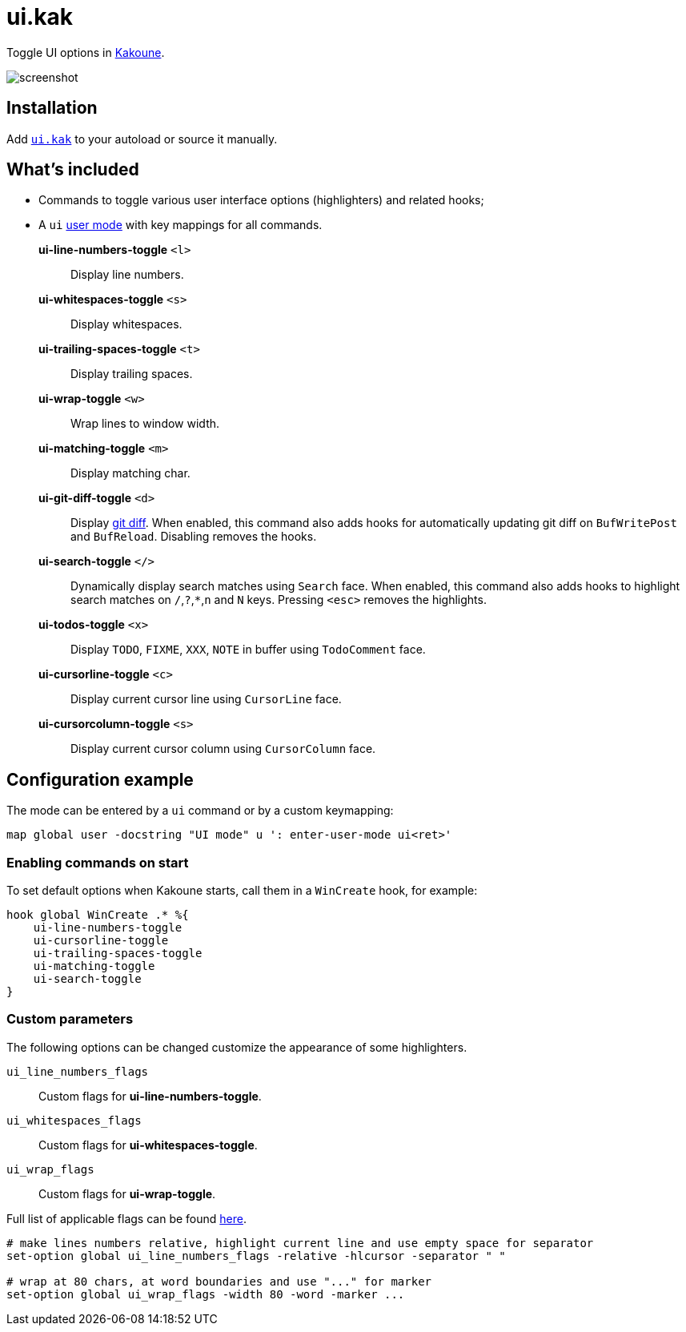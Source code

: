 = ui.kak

Toggle UI options in http://kakoune.org[Kakoune].

image::screenshot.png[]

== Installation

Add link:rc/ui.kak[`ui.kak`] to your autoload or source it manually.

== What's included

* Commands to toggle various user interface options (highlighters) and related hooks;
* A `ui` link:https://github.com/mawww/kakoune/blob/master/doc/pages/modes.asciidoc#user-modes[user mode] with key mappings for all commands.

*ui-line-numbers-toggle* `<l>`::
    Display line numbers.

*ui-whitespaces-toggle* `<s>`::
    Display whitespaces.

*ui-trailing-spaces-toggle* `<t>`::
    Display trailing spaces.

*ui-wrap-toggle* `<w>`::
    Wrap lines to window width.

*ui-matching-toggle* `<m>`::
    Display matching char.

*ui-git-diff-toggle* `<d>`::
    Display https://github.com/mawww/kakoune/blob/master/rc/tools/git.kak[git diff].
    When enabled, this command also adds hooks for automatically updating git diff on `BufWritePost` and `BufReload`. Disabling removes the hooks.

*ui-search-toggle* `</>`::
    Dynamically display search matches using `Search` face.
    When enabled, this command also adds hooks to highlight search matches on `/`,`?`,`*`,`n` and `N` keys.
    Pressing `<esc>` removes the highlights.

*ui-todos-toggle* `<x>`::
    Display `TODO`, `FIXME`, `XXX`, `NOTE` in buffer using `TodoComment` face.

*ui-cursorline-toggle* `<c>`::
    Display current cursor line using `CursorLine` face.

*ui-cursorcolumn-toggle* `<s>`::
    Display current cursor column using `CursorColumn` face.

== Configuration example

The mode can be entered by a `ui` command or by a custom keymapping:

[source,kak]
----
map global user -docstring "UI mode" u ': enter-user-mode ui<ret>'
----

=== Enabling commands on start

To set default options when Kakoune starts, call them in a `WinCreate` hook, for example:

[source,kak]
----
hook global WinCreate .* %{
    ui-line-numbers-toggle
    ui-cursorline-toggle
    ui-trailing-spaces-toggle
    ui-matching-toggle
    ui-search-toggle
}
----

=== Custom parameters

The following options can be changed customize the appearance of some highlighters.

`ui_line_numbers_flags`::
    Custom flags for *ui-line-numbers-toggle*.

`ui_whitespaces_flags`::
    Custom flags for *ui-whitespaces-toggle*.

`ui_wrap_flags`::
    Custom flags for *ui-wrap-toggle*.

Full list of applicable flags can be found https://github.com/mawww/kakoune/blob/master/doc/pages/highlighters.asciidoc#convenient-highlighters[here].

[source,kak]
----
# make lines numbers relative, highlight current line and use empty space for separator
set-option global ui_line_numbers_flags -relative -hlcursor -separator " "

# wrap at 80 chars, at word boundaries and use "..." for marker
set-option global ui_wrap_flags -width 80 -word -marker ...
----
